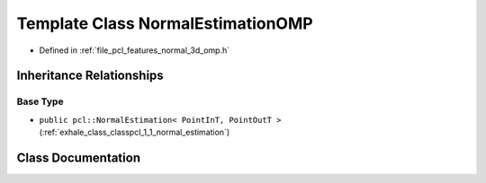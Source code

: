 .. _exhale_class_classpcl_1_1_normal_estimation_o_m_p:

Template Class NormalEstimationOMP
==================================

- Defined in :ref:`file_pcl_features_normal_3d_omp.h`


Inheritance Relationships
-------------------------

Base Type
*********

- ``public pcl::NormalEstimation< PointInT, PointOutT >`` (:ref:`exhale_class_classpcl_1_1_normal_estimation`)


Class Documentation
-------------------


.. doxygenclass:: pcl::NormalEstimationOMP
   :members:
   :protected-members:
   :undoc-members:
